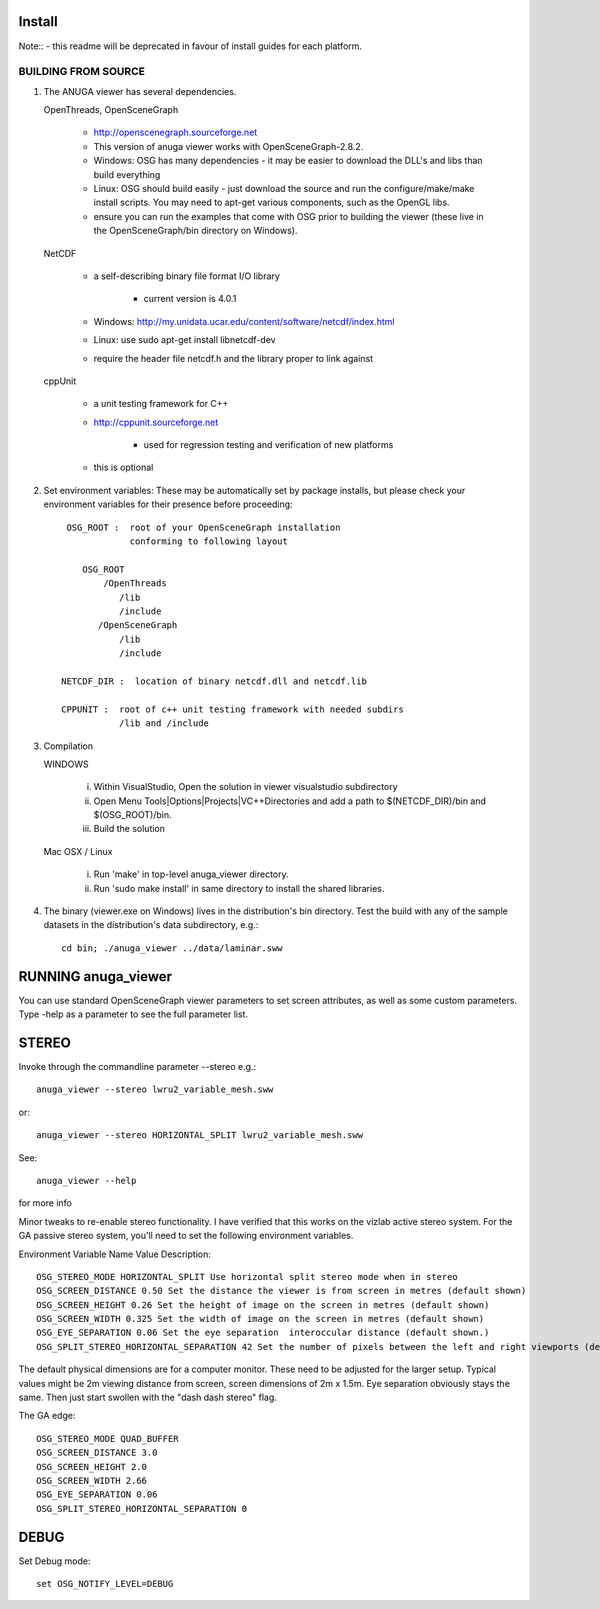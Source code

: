 

Install
=======

Note:: - this readme will be deprecated in favour of install guides for each platform. 

BUILDING FROM SOURCE
--------------------

1) The ANUGA viewer has several dependencies. 

   OpenThreads, OpenSceneGraph
	
	- http://openscenegraph.sourceforge.net
	- This version of anuga viewer works with OpenSceneGraph-2.8.2.
        - Windows: OSG has many dependencies - it may be easier to download 
	  the DLL's and libs than build everything
        - Linux: OSG should build easily - just download the source and run the 
	  configure/make/make install scripts. 
          You may need to apt-get various components, such as the OpenGL libs.
        - ensure you can run the examples that come with OSG
          prior to building the viewer (these live in the 
          OpenSceneGraph/bin directory on Windows).

   NetCDF   
   
        - a self-describing binary file format I/O library
        
             - current version is 4.0.1
             
        - Windows: http://my.unidata.ucar.edu/content/software/netcdf/index.html
        - Linux: use sudo apt-get install libnetcdf-dev
        - require the header file netcdf.h and the library proper to
          link against

   cppUnit

        - a unit testing framework for C++
        - http://cppunit.sourceforge.net
         
               - used for regression testing and verification of new platforms
               
        - this is optional


2) Set environment variables:
   These may be automatically set by package installs, but please check your environment 
   variables for their presence before proceeding::

       OSG_ROOT :  root of your OpenSceneGraph installation
                   conforming to following layout

          OSG_ROOT
              /OpenThreads
                 /lib
                 /include
             /OpenSceneGraph
                 /lib
                 /include

      NETCDF_DIR :  location of binary netcdf.dll and netcdf.lib

      CPPUNIT :  root of c++ unit testing framework with needed subdirs 
                 /lib and /include


3) Compilation


   WINDOWS

     (i) Within VisualStudio, Open the solution in viewer visualstudio subdirectory

     (ii) Open Menu Tools|Options|Projects|VC++Directories and add a
          path to $(NETCDF_DIR)/bin and $(OSG_ROOT)/bin.

     (iii) Build the solution


   Mac OSX / Linux

        (i)   Run 'make' in top-level anuga_viewer directory.
	
        (ii)  Run 'sudo make install' in same directory to install the shared libraries.


4) The binary (viewer.exe on Windows) lives in the distribution's
   bin directory.  Test the build with any of the sample datasets in the
   distribution's data subdirectory, e.g.:: 
         
      cd bin; ./anuga_viewer ../data/laminar.sww
	 

	 	 
RUNNING anuga_viewer
====================

You can use standard OpenSceneGraph viewer parameters to set screen attributes, as well as some custom parameters.
Type -help as a parameter to see the full parameter list.




STEREO
======

Invoke through the commandline parameter --stereo
e.g.::
 
   anuga_viewer --stereo lwru2_variable_mesh.sww 

or::
  
  anuga_viewer --stereo HORIZONTAL_SPLIT lwru2_variable_mesh.sww 

See::

  anuga_viewer --help 

for more info  
  
  
Minor tweaks to re-enable stereo functionality. 
I have verified that this works on the vizlab active stereo system. 
For the GA passive stereo system, you'll need to set the following environment variables.

Environment Variable Name Value Description::

	OSG_STEREO_MODE HORIZONTAL_SPLIT Use horizontal split stereo mode when in stereo 
	OSG_SCREEN_DISTANCE 0.50 Set the distance the viewer is from screen in metres (default shown) 
	OSG_SCREEN_HEIGHT 0.26 Set the height of image on the screen in metres (default shown) 
	OSG_SCREEN_WIDTH 0.325 Set the width of image on the screen in metres (default shown) 
	OSG_EYE_SEPARATION 0.06 Set the eye separation  interoccular distance (default shown.) 
	OSG_SPLIT_STEREO_HORIZONTAL_SEPARATION 42 Set the number of pixels between the left and right viewports (default shown) 


The default physical dimensions are for a computer monitor. 
These need to be adjusted for the larger setup. 
Typical values might be 2m viewing distance from screen, screen dimensions of 2m x 1.5m. 
Eye separation obviously stays the same. Then just start swollen with the "dash dash stereo" flag.

The GA edge::

	OSG_STEREO_MODE QUAD_BUFFER
	OSG_SCREEN_DISTANCE 3.0 
	OSG_SCREEN_HEIGHT 2.0
	OSG_SCREEN_WIDTH 2.66
	OSG_EYE_SEPARATION 0.06 
	OSG_SPLIT_STEREO_HORIZONTAL_SEPARATION 0

	 
DEBUG
=====

Set Debug mode::

	set OSG_NOTIFY_LEVEL=DEBUG


